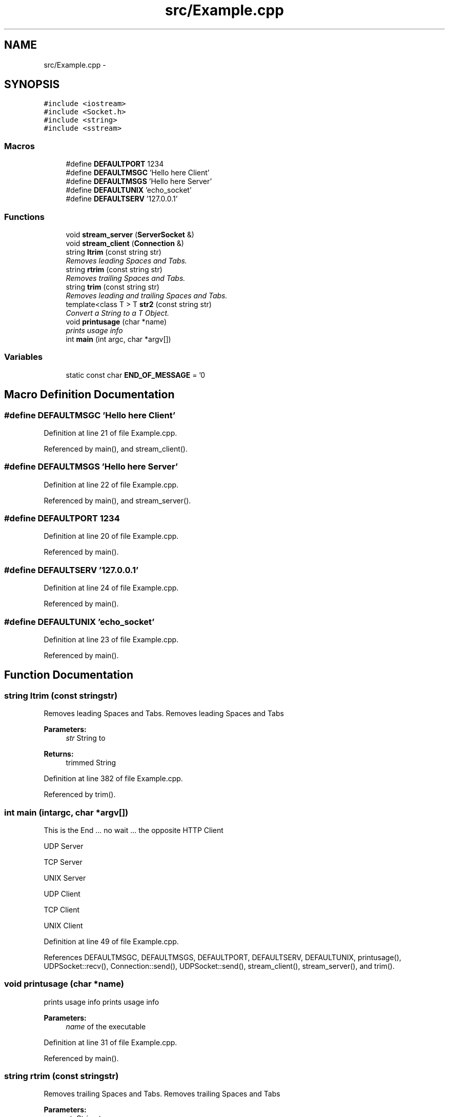 .TH "src/Example.cpp" 3 "Thu Oct 2 2014" "Version 0.2" "0xSocket" \" -*- nroff -*-
.ad l
.nh
.SH NAME
src/Example.cpp \- 
.SH SYNOPSIS
.br
.PP
\fC#include <iostream>\fP
.br
\fC#include <Socket\&.h>\fP
.br
\fC#include <string>\fP
.br
\fC#include <sstream>\fP
.br

.SS "Macros"

.in +1c
.ti -1c
.RI "#define \fBDEFAULTPORT\fP   1234"
.br
.ti -1c
.RI "#define \fBDEFAULTMSGC\fP   'Hello here Client'"
.br
.ti -1c
.RI "#define \fBDEFAULTMSGS\fP   'Hello here Server'"
.br
.ti -1c
.RI "#define \fBDEFAULTUNIX\fP   'echo_socket'"
.br
.ti -1c
.RI "#define \fBDEFAULTSERV\fP   '127\&.0\&.0\&.1'"
.br
.in -1c
.SS "Functions"

.in +1c
.ti -1c
.RI "void \fBstream_server\fP (\fBServerSocket\fP &)"
.br
.ti -1c
.RI "void \fBstream_client\fP (\fBConnection\fP &)"
.br
.ti -1c
.RI "string \fBltrim\fP (const string str)"
.br
.RI "\fIRemoves leading Spaces and Tabs\&. \fP"
.ti -1c
.RI "string \fBrtrim\fP (const string str)"
.br
.RI "\fIRemoves trailing Spaces and Tabs\&. \fP"
.ti -1c
.RI "string \fBtrim\fP (const string str)"
.br
.RI "\fIRemoves leading and trailing Spaces and Tabs\&. \fP"
.ti -1c
.RI "template<class T > T \fBstr2\fP (const string str)"
.br
.RI "\fIConvert a String to a T Object\&. \fP"
.ti -1c
.RI "void \fBprintusage\fP (char *name)"
.br
.RI "\fIprints usage info \fP"
.ti -1c
.RI "int \fBmain\fP (int argc, char *argv[])"
.br
.in -1c
.SS "Variables"

.in +1c
.ti -1c
.RI "static const char \fBEND_OF_MESSAGE\fP = '\\n'"
.br
.in -1c
.SH "Macro Definition Documentation"
.PP 
.SS "#define DEFAULTMSGC   'Hello here Client'"

.PP
Definition at line 21 of file Example\&.cpp\&.
.PP
Referenced by main(), and stream_client()\&.
.SS "#define DEFAULTMSGS   'Hello here Server'"

.PP
Definition at line 22 of file Example\&.cpp\&.
.PP
Referenced by main(), and stream_server()\&.
.SS "#define DEFAULTPORT   1234"

.PP
Definition at line 20 of file Example\&.cpp\&.
.PP
Referenced by main()\&.
.SS "#define DEFAULTSERV   '127\&.0\&.0\&.1'"

.PP
Definition at line 24 of file Example\&.cpp\&.
.PP
Referenced by main()\&.
.SS "#define DEFAULTUNIX   'echo_socket'"

.PP
Definition at line 23 of file Example\&.cpp\&.
.PP
Referenced by main()\&.
.SH "Function Documentation"
.PP 
.SS "string ltrim (const stringstr)"

.PP
Removes leading Spaces and Tabs\&. Removes leading Spaces and Tabs 
.PP
\fBParameters:\fP
.RS 4
\fIstr\fP String to 
.RE
.PP
\fBReturns:\fP
.RS 4
trimmed String 
.RE
.PP

.PP
Definition at line 382 of file Example\&.cpp\&.
.PP
Referenced by trim()\&.
.SS "int main (intargc, char *argv[])"
This is the End \&.\&.\&. no wait \&.\&.\&. the opposite HTTP Client
.PP
.PP
.PP
.PP
.PP
.PP
.PP
UDP Server
.PP
.PP
.PP
.PP
.PP
TCP Server
.PP
.PP
.PP
.PP
.PP
UNIX Server
.PP
.PP
.PP
.PP
.PP
UDP Client
.PP
.PP
.PP
.PP
.PP
TCP Client
.PP
.PP
.PP
.PP
.PP
UNIX Client
.PP
.PP

.PP
Definition at line 49 of file Example\&.cpp\&.
.PP
References DEFAULTMSGC, DEFAULTMSGS, DEFAULTPORT, DEFAULTSERV, DEFAULTUNIX, printusage(), UDPSocket::recv(), Connection::send(), UDPSocket::send(), stream_client(), stream_server(), and trim()\&.
.SS "void printusage (char *name)"

.PP
prints usage info prints usage info 
.PP
\fBParameters:\fP
.RS 4
\fIname\fP of the executable 
.RE
.PP

.PP
Definition at line 31 of file Example\&.cpp\&.
.PP
Referenced by main()\&.
.SS "string rtrim (const stringstr)"

.PP
Removes trailing Spaces and Tabs\&. Removes trailing Spaces and Tabs 
.PP
\fBParameters:\fP
.RS 4
\fIstr\fP String to 
.RE
.PP
\fBReturns:\fP
.RS 4
trimmed String 
.RE
.PP

.PP
Definition at line 368 of file Example\&.cpp\&.
.PP
Referenced by trim()\&.
.SS "template<class T > T str2 (const stringstr)"

.PP
Convert a String to a T Object\&. This Function tries to convert any string into any Type the Template Function was called with\&. 
.PP
\fBParameters:\fP
.RS 4
\fI\fP return 
.RE
.PP

.PP
Definition at line 356 of file Example\&.cpp\&.
.SS "void stream_client (\fBConnection\fP &con)"
sends ans recv some data over a \fBConnection\fP We recv one Byte at a time till we get the End of Message (EOM) Character or recv detects an error and return a value less then Zero
.PP
If you want to recv larger amounts of Data make sure not to expect to much otherwise recv will block indefinetly for the remaining Bytes \&.\&.\&. so design your Protocol whisely\&.
.PP
Definition at line 301 of file Example\&.cpp\&.
.PP
References DEFAULTMSGC, END_OF_MESSAGE, Connection::recv(), and Connection::send()\&.
.PP
Referenced by main()\&.
.SS "void stream_server (\fBServerSocket\fP &sock)"
Accept Connections on ServerSockets and sends ans recv some data We recv one Byte at a time till we get the End of Message (EOM) Character or recv detects an error and return a value less then Zero
.PP
If you want to recv larger amounts of data make sure not to miscalculate\&. Otherwise recv will block indefinetly for the remaining Bytes \&.\&.\&. so design your protocol whisely\&.
.PP
Definition at line 231 of file Example\&.cpp\&.
.PP
References ServerSocket::accept(), DEFAULTMSGS, END_OF_MESSAGE, Connection::recv(), Connection::send(), and SocketFd::setTimeout()\&.
.PP
Referenced by main()\&.
.SS "string trim (const stringstr)"

.PP
Removes leading and trailing Spaces and Tabs\&. Removes leading and trailing Spaces and Tabs 
.PP
\fBParameters:\fP
.RS 4
\fIstr\fP String to 
.RE
.PP
\fBReturns:\fP
.RS 4
trimmed String 
.RE
.PP

.PP
Definition at line 396 of file Example\&.cpp\&.
.PP
References ltrim(), and rtrim()\&.
.PP
Referenced by main()\&.
.SH "Variable Documentation"
.PP 
.SS "const char END_OF_MESSAGE = '\\n'\fC [static]\fP"

.PP
Definition at line 18 of file Example\&.cpp\&.
.PP
Referenced by stream_client(), and stream_server()\&.
.SH "Author"
.PP 
Generated automatically by Doxygen for 0xSocket from the source code\&.

